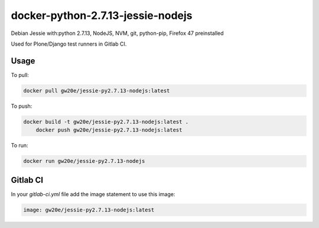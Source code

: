 docker-python-2.7.13-jessie-nodejs
----------------------------------
Debian Jessie with:python 2.7.13, NodeJS, NVM, git, python-pip, Firefox 47 preinstalled

Used for Plone/Django test runners in Gitlab CI.

Usage
=====

To pull:

.. code-block:: sh

	docker pull gw20e/jessie-py2.7.13-nodejs:latest

To push:

.. code-block:: sh

    docker build -t gw20e/jessie-py2.7.13-nodejs:latest .
	docker push gw20e/jessie-py2.7.13-nodejs:latest

To run:

.. code-block:: sh

	docker run gw20e/jessie-py2.7.13-nodejs

Gitlab CI
=========

In your `gitlab-ci.yml` file add the image statement to use this image:

.. code-block:: text

    image: gw20e/jessie-py2.7.13-nodejs:latest
